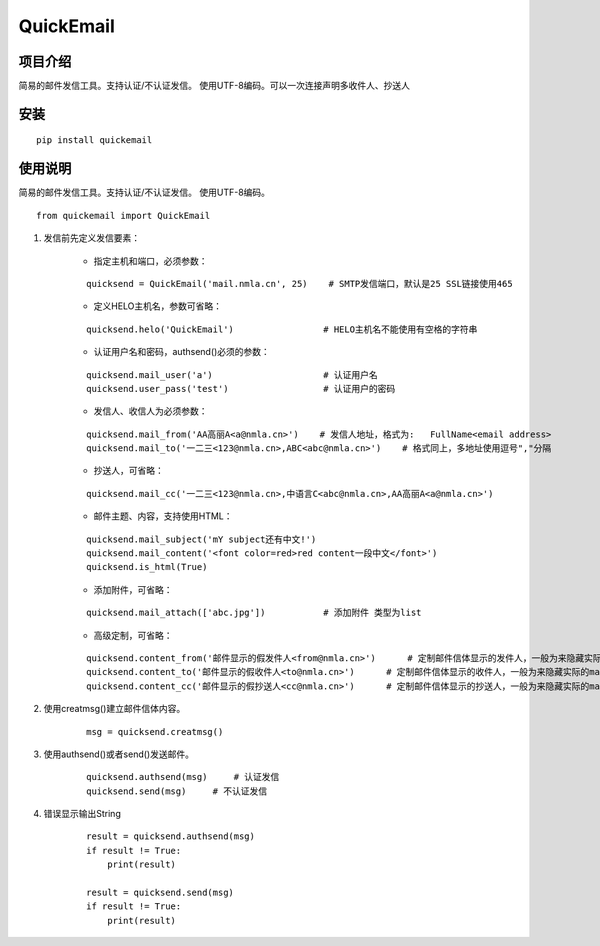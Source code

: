 ===========
QuickEmail
===========
---------
项目介绍
---------

简易的邮件发信工具。支持认证/不认证发信。
使用UTF-8编码。可以一次连接声明多收件人、抄送人

---------
安装
---------
::

    pip install quickemail

---------
使用说明
---------

简易的邮件发信工具。支持认证/不认证发信。
使用UTF-8编码。

::

    from quickemail import QuickEmail

1. 发信前先定义发信要素：

    - 指定主机和端口，必须参数：
    
    ::
    
        quicksend = QuickEmail('mail.nmla.cn', 25)    # SMTP发信端口，默认是25 SSL链接使用465

    - 定义HELO主机名，参数可省略：
    
    ::
    
        quicksend.helo('QuickEmail')                 # HELO主机名不能使用有空格的字符串

    - 认证用户名和密码，authsend()必须的参数：
    
    ::
    
        quicksend.mail_user('a')                     # 认证用户名
        quicksend.user_pass('test')                  # 认证用户的密码

    - 发信人、收信人为必须参数：
    
    ::
    
        quicksend.mail_from('AA高丽A<a@nmla.cn>')    # 发信人地址，格式为:   FullName<email address>
        quicksend.mail_to('一二三<123@nmla.cn>,ABC<abc@nmla.cn>')    # 格式同上，多地址使用逗号","分隔

    - 抄送人，可省略：
    
    ::
    
        quicksend.mail_cc('一二三<123@nmla.cn>,中语言C<abc@nmla.cn>,AA高丽A<a@nmla.cn>')

    - 邮件主题、内容，支持使用HTML：
    
    ::
    
        quicksend.mail_subject('mY subject还有中文!')
        quicksend.mail_content('<font color=red>red content一段中文</font>')
        quicksend.is_html(True)

    - 添加附件，可省略：
    
    ::
    
        quicksend.mail_attach(['abc.jpg'])           # 添加附件 类型为list
        
    - 高级定制，可省略：
    
    ::
    
        quicksend.content_from('邮件显示的假发件人<from@nmla.cn>')      # 定制邮件信体显示的发件人，一般为来隐藏实际的mail_from。
        quicksend.content_to('邮件显示的假收件人<to@nmla.cn>')      # 定制邮件信体显示的收件人，一般为来隐藏实际的mail_to。
        quicksend.content_cc('邮件显示的假抄送人<cc@nmla.cn>')      # 定制邮件信体显示的抄送人，一般为来隐藏实际的mail_cc。

2. 使用creatmsg()建立邮件信体内容。

    ::
    
        msg = quicksend.creatmsg()

3. 使用authsend()或者send()发送邮件。

    ::
    
        quicksend.authsend(msg)     # 认证发信
        quicksend.send(msg)     # 不认证发信

4. 错误显示输出String

    ::
    
        result = quicksend.authsend(msg)
        if result != True:
            print(result)

        result = quicksend.send(msg)
        if result != True:
            print(result)
